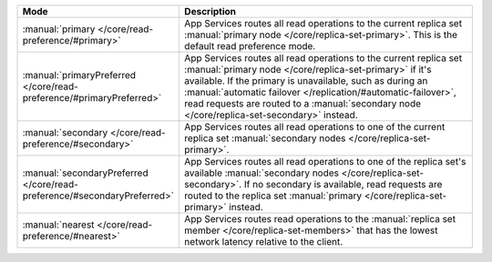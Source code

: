 .. list-table::
   :header-rows: 1
   :widths: 25 75

   * - Mode
     - Description

   * - :manual:`primary </core/read-preference/#primary>`
     - App Services routes all read operations to the current replica set
       :manual:`primary node </core/replica-set-primary>`. This is the
       default read preference mode.

   * - :manual:`primaryPreferred </core/read-preference/#primaryPreferred>`
     - App Services routes all read operations to the current replica set
       :manual:`primary node </core/replica-set-primary>` if it's
       available. If the primary is unavailable, such as during an
       :manual:`automatic failover
       </replication/#automatic-failover>`, read requests are routed
       to a :manual:`secondary node </core/replica-set-secondary>`
       instead.

   * - :manual:`secondary </core/read-preference/#secondary>`
     - App Services routes all read operations to one of the current replica
       set :manual:`secondary nodes </core/replica-set-primary>`.

   * - :manual:`secondaryPreferred </core/read-preference/#secondaryPreferred>`
     - App Services routes all read operations to one of the replica set's
       available :manual:`secondary nodes
       </core/replica-set-secondary>`. If no secondary is available,
       read requests are routed to the replica set :manual:`primary
       </core/replica-set-primary>` instead.

   * - :manual:`nearest </core/read-preference/#nearest>`
     - App Services routes read operations to the :manual:`replica set member
       </core/replica-set-members>` that has the lowest network
       latency relative to the client.
